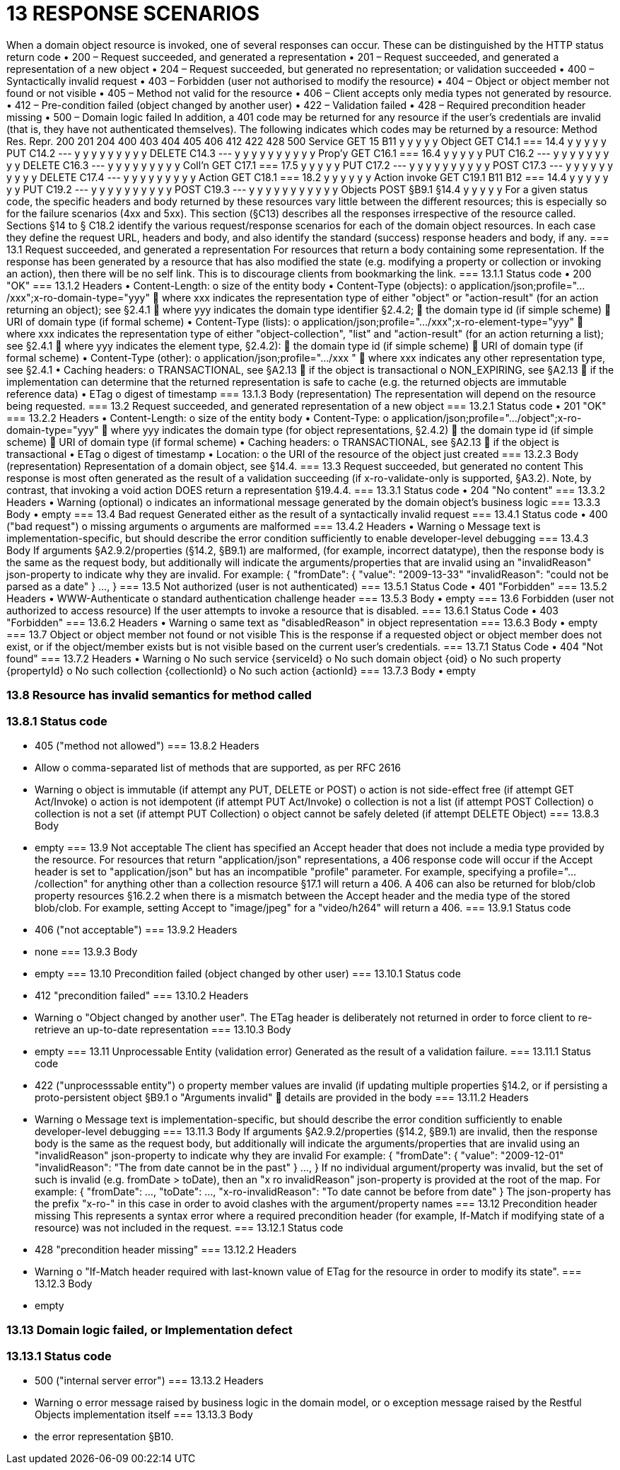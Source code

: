 = 13	RESPONSE SCENARIOS

When a domain object resource is invoked, one of several responses can occur. These can be distinguished by the HTTP status return code
•	200 – Request succeeded, and generated a representation
•	201 – Request succeeded, and generated a representation of a new object
•	204 – Request succeeded, but generated no representation; or validation succeeded
•	400 – Syntactically invalid request
•	403 – Forbidden (user not authorised to modify the resource)
•	404 – Object or object member not found or not visible
•	405 – Method not valid for the resource
•	406 – Client accepts only media types not generated by resource.
•	412 – Pre-condition failed (object changed by another user)
•	422 – Validation failed
•	428 – Required precondition header missing
•	500 – Domain logic failed
In addition, a 401 code may be returned for any resource if the user's credentials are invalid (that is, they have not authenticated themselves).
The following indicates which codes may be returned by a resource:
Method	Res.	Repr.	200	201	204	400	403	404	405	406	412	422	428	500
Service	GET	15
B11
y			y		y		y				y
Object	GET	C14.1
=== 14.4
y			y		y		y				y
PUT	C14.2
---	y			y	y	y		y	y	y	y	y
DELETE	C14.3
---			y	y	y	y	y	y	y	y	y	y
Prop'y	GET	C16.1
=== 16.4
y			y		y		y				y
PUT	C16.2
---	y			y	y	y		y	y	y	y	y
DELETE	C16.3
---	y			y	y	y		y	y	y	y	y
Coll'n	GET	C17.1
=== 17.5
y			y		y		y				y
PUT	C17.2
---	y			y	y	y	y	y	y	y	y	y
POST	C17.3
---	y			y	y	y	y	y	y	y	y	y
DELETE	C17.4
---	y			y	y	y		y	y	y	y	y
Action	GET	C18.1
=== 18.2
y			y		y	y	y				y
Action
invoke	GET	C19.1
B11
B12
=== 14.4
y			y		y	y	y		y		y
PUT	C19.2
---	y			y	y	y	y	y	y	y	y	y
POST	C19.3
---	y	y		y	y	y	y	y	y	y	y	y
Objects	POST	§B9.1
§14.4
y		y			y	y				y
For a given status code, the specific headers and body returned by these resources vary little between the different resources; this is especially so for the failure scenarios (4xx and 5xx).
This section (§C13) describes all the responses irrespective of the resource called. Sections §14 to § C18.2 identify the various request/response scenarios for each of the domain object resources. In each case they define the request URL, headers and body, and also identify the standard (success) response headers and body, if any.
=== 13.1	Request succeeded, and generated a representation
For resources that return a body containing some representation.
If the response has been generated by a resource that has also modified the state (e.g. modifying a property or collection or invoking an action), then there will be no self link. This is to discourage clients from bookmarking the link.
=== 13.1.1	Status code
•	200 "OK"
=== 13.1.2	Headers
•	Content-Length:
o	size of the entity body
•	Content-Type (objects):
o	application/json;profile=".../xxx";x-ro-domain-type="yyy"
	where xxx indicates the representation type of either "object" or "action-result" (for an action returning an object); see §2.4.1
	where yyy indicates the domain type identifier §2.4.2;
	the domain type id (if simple scheme)
	URI of domain type (if formal scheme)
•	Content-Type (lists):
o	application/json;profile=".../xxx";x-ro-element-type="yyy"
	where xxx indicates the representation type of either "object-collection", "list" and "action-result" (for an action returning a list); see §2.4.1
	where yyy indicates the element type, §2.4.2):
	the domain type id (if simple scheme)
	URI of domain type (if formal scheme)
•	Content-Type (other):
o	application/json;profile=".../xxx "
	where xxx indicates any other representation type, see §2.4.1
•	Caching headers:
o	TRANSACTIONAL, see §A2.13
	if the object is transactional
o	NON_EXPIRING, see §A2.13
	if the implementation can determine that the returned representation is safe to cache (e.g. the returned objects are immutable reference data)
•	ETag
o	digest of timestamp
=== 13.1.3	Body (representation)
The representation will depend on the resource being requested.
=== 13.2	Request succeeded, and generated representation of a new object
=== 13.2.1	Status code
•	201 "OK"
=== 13.2.2	Headers
•	Content-Length:
o	size of the entity body
•	Content-Type:
o	application/json;profile=".../object";x-ro-domain-type="yyy"
	where yyy indicates the domain type (for object representations, §2.4.2)
	the domain type id (if simple scheme)
	URI of domain type (if formal scheme)
•	Caching headers:
o	TRANSACTIONAL, see §A2.13
	if the object is transactional
•	ETag
o	digest of timestamp
•	Location:
o	the URI of the resource of the object just created
=== 13.2.3	Body (representation)
Representation of a domain object, see §14.4.
=== 13.3	Request succeeded, but generated no content
This response is most often generated as the result of a validation succeeding (if x-ro-validate-only is supported, §A3.2). Note, by contrast, that invoking a void action DOES return a representation §19.4.4.
=== 13.3.1	Status code
•	204 "No content"
=== 13.3.2	Headers
•	Warning  (optional)
o	indicates an informational message generated by the domain object's business logic
=== 13.3.3	Body
•	empty
=== 13.4	Bad request
Generated either as the result of a syntactically invalid request
=== 13.4.1	Status code
•	400 ("bad request")
o	missing arguments
o	arguments are malformed
=== 13.4.2	Headers
•	Warning
o	Message text is implementation-specific, but should describe the error condition sufficiently to enable developer-level debugging
=== 13.4.3	Body
If arguments §A2.9.2/properties (§14.2, §B9.1) are malformed, (for example, incorrect datatype), then the response body is the same as the request body, but additionally will indicate the arguments/properties that are invalid using an "invalidReason" json-property to indicate why they are invalid.
For example:
{
"fromDate": {
"value": "2009-13-33"
"invalidReason": "could not be parsed as a date"
}
...,
}
=== 13.5	Not authorized (user is not authenticated)
=== 13.5.1	Status Code
•	401 "Forbidden"
=== 13.5.2	Headers
•	WWW-Authenticate
o	standard authentication challenge header
=== 13.5.3	Body
•	empty
=== 13.6	Forbidden (user not authorized to access resource)
If the user attempts to invoke a resource that is disabled.
=== 13.6.1	Status Code
•	403 "Forbidden"
=== 13.6.2	Headers
•	Warning
o	same text as "disabledReason" in object representation
=== 13.6.3	Body
•	empty
=== 13.7	Object or object member not found or not visible
This is the response if a requested object or object member does not exist, or if the object/member exists but is not visible based on the current user's credentials.
=== 13.7.1	Status Code
•	404 "Not found"
=== 13.7.2	Headers
•	Warning
o	No such service {serviceId}
o	No such domain object {oid}
o	No such property {propertyId}
o	No such collection {collectionId}
o	No such action {actionId}
=== 13.7.3	Body
•	empty

=== 13.8	Resource has invalid semantics for method called
=== 13.8.1	Status code
•	405 ("method not allowed")
=== 13.8.2	Headers
•	Allow
o	comma-separated list of methods that are supported, as per RFC 2616
•	Warning
o	object is immutable (if attempt any PUT, DELETE or POST)
o	action is not side-effect free (if attempt GET Act/Invoke)
o	action is not idempotent (if attempt PUT Act/Invoke)
o	collection is not a list (if attempt POST Collection)
o	collection is not a set (if attempt PUT Collection)
o	object cannot be safely deleted (if attempt DELETE Object)
=== 13.8.3	Body
•	empty
=== 13.9	Not acceptable
The client has specified an Accept header that does not include a media type provided by the resource.
For resources that return "application/json" representations, a 406 response code will occur if the Accept header is set to "application/json" but has an incompatible "profile" parameter. For example, specifying a profile=".../collection" for anything other than a collection resource §17.1 will return a 406.
A 406 can also be returned for blob/clob property resources §16.2.2 when there is a mismatch between the Accept header and the media type of the stored blob/clob. For example, setting Accept to "image/jpeg" for a "video/h264" will return a 406.
=== 13.9.1	Status code
•	406 ("not acceptable")
=== 13.9.2	Headers
•	none
=== 13.9.3	Body
•	empty
=== 13.10	Precondition failed (object changed by other user)
=== 13.10.1	Status code
•	412 "precondition failed"
=== 13.10.2	Headers
•	Warning
o	"Object changed by another user".
The ETag header is deliberately not returned in order to force client to re-retrieve an up-to-date representation
=== 13.10.3	Body
•	empty
=== 13.11	Unprocessable Entity (validation error)
Generated as the result of a validation failure.
=== 13.11.1	Status code
•	422 ("unprocesssable entity")
o	property member values are invalid (if updating multiple properties §14.2, or if persisting a proto-persistent object §B9.1
o	"Arguments invalid"
	details are provided in the body
=== 13.11.2	Headers
•	Warning
o	Message text is implementation-specific, but should describe the error condition sufficiently to enable developer-level debugging
=== 13.11.3	Body
If arguments §A2.9.2/properties (§14.2, §B9.1) are invalid, then the response body is the same as the request body, but additionally will indicate the arguments/properties that are invalid using an "invalidReason" json-property to indicate why they are invalid
For example:
{
"fromDate": {
"value": "2009-12-01"
"invalidReason": "The from date cannot be in the past"
}
...,
}
If no individual argument/property was invalid, but the set of such is invalid (e.g. fromDate > toDate), then an "x ro invalidReason" json-property is provided at the root of the map.
For example:
{
"fromDate": ...,
"toDate": ...,
"x-ro-invalidReason": "To date cannot be before from date"
}
The json-property has the prefix "x-ro-" in this case in order to avoid clashes with the argument/property names
=== 13.12	Precondition header missing
This represents a syntax error where a required precondition header (for example, If-Match if modifying state of a resource) was not included in the request.
=== 13.12.1	Status code
•	428 "precondition header missing"
=== 13.12.2	Headers
•	Warning
o	"If-Match header required with last-known value of ETag for the resource in order to modify its state".
=== 13.12.3	Body
•	empty

=== 13.13	Domain logic failed, or Implementation defect
=== 13.13.1	Status code
•	500 ("internal server error")
=== 13.13.2	Headers
•	Warning
o	error message raised by business logic in the domain model, or
o	exception message raised by the Restful Objects implementation itself
=== 13.13.3	Body
•	the error representation §B10.

